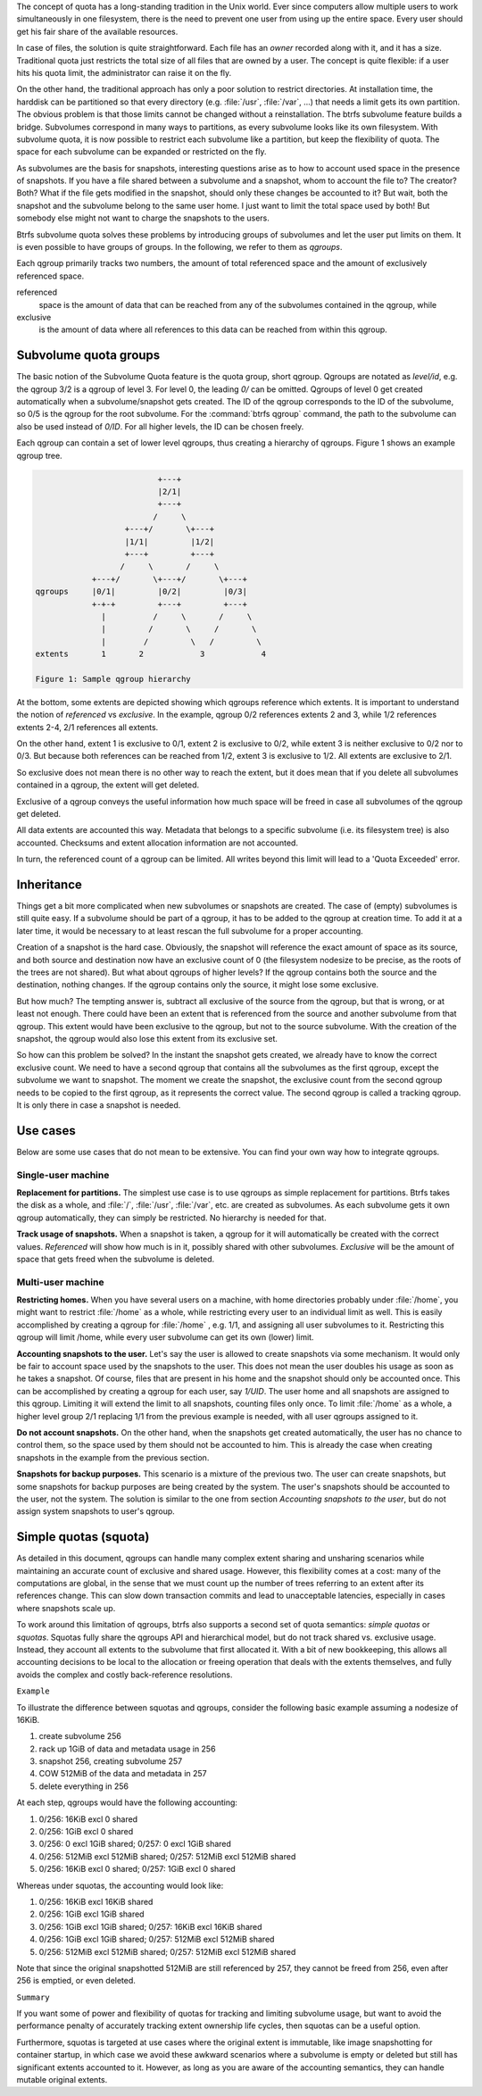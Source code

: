The concept of quota has a long-standing tradition in the Unix world.  Ever
since computers allow multiple users to work simultaneously in one filesystem,
there is the need to prevent one user from using up the entire space.  Every
user should get his fair share of the available resources.

In case of files, the solution is quite straightforward.  Each file has an
*owner* recorded along with it, and it has a size.  Traditional quota just
restricts the total size of all files that are owned by a user.  The concept is
quite flexible: if a user hits his quota limit, the administrator can raise it
on the fly.

On the other hand, the traditional approach has only a poor solution to
restrict directories.
At installation time, the harddisk can be partitioned so that every directory
(e.g. :file:`/usr`, :file:`/var`, ...) that needs a limit gets its own partition.  The obvious
problem is that those limits cannot be changed without a reinstallation.  The
btrfs subvolume feature builds a bridge.  Subvolumes correspond in many ways to
partitions, as every subvolume looks like its own filesystem.  With subvolume
quota, it is now possible to restrict each subvolume like a partition, but keep
the flexibility of quota.  The space for each subvolume can be expanded or
restricted on the fly.

As subvolumes are the basis for snapshots, interesting questions arise as to
how to account used space in the presence of snapshots.  If you have a file
shared between a subvolume and a snapshot, whom to account the file to? The
creator? Both? What if the file gets modified in the snapshot, should only
these changes be accounted to it? But wait, both the snapshot and the subvolume
belong to the same user home.  I just want to limit the total space used by
both! But somebody else might not want to charge the snapshots to the users.

Btrfs subvolume quota solves these problems by introducing groups of subvolumes
and let the user put limits on them.  It is even possible to have groups of
groups.  In the following, we refer to them as *qgroups*.

Each qgroup primarily tracks two numbers, the amount of total referenced
space and the amount of exclusively referenced space.

referenced
        space is the amount of data that can be reached from any of the
        subvolumes contained in the qgroup, while
exclusive
        is the amount of data where all references to this data can be reached
        from within this qgroup.

Subvolume quota groups
^^^^^^^^^^^^^^^^^^^^^^

The basic notion of the Subvolume Quota feature is the quota group, short
qgroup.  Qgroups are notated as *level/id*, e.g.  the qgroup 3/2 is a qgroup of
level 3. For level 0, the leading *0/* can be omitted.
Qgroups of level 0 get created automatically when a subvolume/snapshot gets
created.  The ID of the qgroup corresponds to the ID of the subvolume, so 0/5
is the qgroup for the root subvolume.
For the :command:`btrfs qgroup` command, the path to the subvolume can also be used
instead of *0/ID*.  For all higher levels, the ID can be chosen freely.

Each qgroup can contain a set of lower level qgroups, thus creating a hierarchy
of qgroups. Figure 1 shows an example qgroup tree.

.. code-block:: none

                                  +---+
                                  |2/1|
                                  +---+
                                 /     \
                           +---+/       \+---+
                           |1/1|         |1/2|
                           +---+         +---+
                          /     \       /     \
                    +---+/       \+---+/       \+---+
        qgroups     |0/1|         |0/2|         |0/3|
                    +-+-+         +---+         +---+
                      |          /     \       /     \
                      |         /       \     /       \
                      |        /         \   /         \
        extents       1       2            3            4

        Figure 1: Sample qgroup hierarchy

At the bottom, some extents are depicted showing which qgroups reference which
extents.  It is important to understand the notion of *referenced* vs
*exclusive*.  In the example, qgroup 0/2 references extents 2 and 3, while 1/2
references extents 2-4, 2/1 references all extents.

On the other hand, extent 1 is exclusive to 0/1, extent 2 is exclusive to 0/2,
while extent 3 is neither exclusive to 0/2 nor to 0/3.  But because both
references can be reached from 1/2, extent 3 is exclusive to 1/2.  All extents
are exclusive to 2/1.

So exclusive does not mean there is no other way to reach the extent, but it
does mean that if you delete all subvolumes contained in a qgroup, the extent
will get deleted.

Exclusive of a qgroup conveys the useful information how much space will be
freed in case all subvolumes of the qgroup get deleted.

All data extents are accounted this way.  Metadata that belongs to a specific
subvolume (i.e.  its filesystem tree) is also accounted.  Checksums and extent
allocation information are not accounted.

In turn, the referenced count of a qgroup can be limited.  All writes beyond
this limit will lead to a 'Quota Exceeded' error.

Inheritance
^^^^^^^^^^^

Things get a bit more complicated when new subvolumes or snapshots are created.
The case of (empty) subvolumes is still quite easy.  If a subvolume should be
part of a qgroup, it has to be added to the qgroup at creation time.  To add it
at a later time, it would be necessary to at least rescan the full subvolume
for a proper accounting.

Creation of a snapshot is the hard case.  Obviously, the snapshot will
reference the exact amount of space as its source, and both source and
destination now have an exclusive count of 0 (the filesystem nodesize to be
precise, as the roots of the trees are not shared).  But what about qgroups of
higher levels? If the qgroup contains both the source and the destination,
nothing changes.  If the qgroup contains only the source, it might lose some
exclusive.

But how much? The tempting answer is, subtract all exclusive of the source from
the qgroup, but that is wrong, or at least not enough.  There could have been
an extent that is referenced from the source and another subvolume from that
qgroup.  This extent would have been exclusive to the qgroup, but not to the
source subvolume.  With the creation of the snapshot, the qgroup would also
lose this extent from its exclusive set.

So how can this problem be solved? In the instant the snapshot gets created, we
already have to know the correct exclusive count.  We need to have a second
qgroup that contains all the subvolumes as the first qgroup, except the
subvolume we want to snapshot.  The moment we create the snapshot, the
exclusive count from the second qgroup needs to be copied to the first qgroup,
as it represents the correct value.  The second qgroup is called a tracking
qgroup.  It is only there in case a snapshot is needed.

Use cases
^^^^^^^^^

Below are some use cases that do not mean to be extensive. You can find your
own way how to integrate qgroups.

Single-user machine
"""""""""""""""""""

**Replacement for partitions.**
The simplest use case is to use qgroups as simple replacement for partitions.
Btrfs takes the disk as a whole, and :file:`/`, :file:`/usr`, :file:`/var`, etc. are created as
subvolumes.  As each subvolume gets it own qgroup automatically, they can
simply be restricted.  No hierarchy is needed for that.

**Track usage of snapshots.**
When a snapshot is taken, a qgroup for it will automatically be created with
the correct values.  *Referenced* will show how much is in it, possibly shared
with other subvolumes.  *Exclusive* will be the amount of space that gets freed
when the subvolume is deleted.

Multi-user machine
""""""""""""""""""

**Restricting homes.**
When you have several users on a machine, with home directories probably under
:file:`/home`, you might want to restrict :file:`/home` as a whole, while restricting every
user to an individual limit as well.  This is easily accomplished by creating a
qgroup for :file:`/home` , e.g. 1/1, and assigning all user subvolumes to it.
Restricting this qgroup will limit /home, while every user subvolume can get
its own (lower) limit.

**Accounting snapshots to the user.**
Let's say the user is allowed to create snapshots via some mechanism.  It would
only be fair to account space used by the snapshots to the user.  This does not
mean the user doubles his usage as soon as he takes a snapshot.  Of course,
files that are present in his home and the snapshot should only be accounted
once.  This can be accomplished by creating a qgroup for each user, say
*1/UID*.  The user home and all snapshots are assigned to this qgroup.
Limiting it will extend the limit to all snapshots, counting files only once.
To limit :file:`/home` as a whole, a higher level group 2/1 replacing 1/1 from the
previous example is needed, with all user qgroups assigned to it.

**Do not account snapshots.**
On the other hand, when the snapshots get created automatically, the user has
no chance to control them, so the space used by them should not be accounted to
him.  This is already the case when creating snapshots in the example from
the previous section.

**Snapshots for backup purposes.**
This scenario is a mixture of the previous two.  The user can create snapshots,
but some snapshots for backup purposes are being created by the system.  The
user's snapshots should be accounted to the user, not the system.  The solution
is similar to the one from section *Accounting snapshots to the user*, but do
not assign system snapshots to user's qgroup.

Simple quotas (squota)
^^^^^^^^^^^^^^^^^^^^^^

As detailed in this document, qgroups can handle many complex extent sharing
and unsharing scenarios while maintaining an accurate count of exclusive and
shared usage. However, this flexibility comes at a cost: many of the
computations are global, in the sense that we must count up the number of trees
referring to an extent after its references change. This can slow down
transaction commits and lead to unacceptable latencies, especially in cases
where snapshots scale up.

To work around this limitation of qgroups, btrfs also supports a second set of
quota semantics: *simple quotas* or *squotas*. Squotas fully share the qgroups API
and hierarchical model, but do not track shared vs. exclusive usage. Instead,
they account all extents to the subvolume that first allocated it. With a bit
of new bookkeeping, this allows all accounting decisions to be local to the
allocation or freeing operation that deals with the extents themselves, and
fully avoids the complex and costly back-reference resolutions.

``Example``

To illustrate the difference between squotas and qgroups, consider the following
basic example assuming a nodesize of 16KiB.

1. create subvolume 256
2. rack up 1GiB of data and metadata usage in 256
3. snapshot 256, creating subvolume 257
4. COW 512MiB of the data and metadata in 257
5. delete everything in 256

At each step, qgroups would have the following accounting:

1. 0/256: 16KiB excl 0 shared
2. 0/256: 1GiB excl 0 shared
3. 0/256: 0 excl 1GiB shared; 0/257: 0 excl 1GiB shared
4. 0/256: 512MiB excl 512MiB shared; 0/257: 512MiB excl 512MiB shared
5. 0/256: 16KiB excl 0 shared; 0/257: 1GiB excl 0 shared

Whereas under squotas, the accounting would look like:

1. 0/256: 16KiB excl 16KiB shared
2. 0/256: 1GiB excl 1GiB shared
3. 0/256: 1GiB excl 1GiB shared; 0/257: 16KiB excl 16KiB shared
4. 0/256: 1GiB excl 1GiB shared; 0/257: 512MiB excl 512MiB shared
5. 0/256: 512MiB excl 512MiB shared; 0/257: 512MiB excl 512MiB shared

Note that since the original snapshotted 512MiB are still referenced by 257,
they cannot be freed from 256, even after 256 is emptied, or even deleted.

``Summary``

If you want some of power and flexibility of quotas for tracking and limiting
subvolume usage, but want to avoid the performance penalty of accurately
tracking extent ownership life cycles, then squotas can be a useful option.

Furthermore, squotas is targeted at use cases where the original extent is
immutable, like image snapshotting for container startup, in which case we avoid
these awkward scenarios where a subvolume is empty or deleted but still has
significant extents accounted to it. However, as long as you are aware of the
accounting semantics, they can handle mutable original extents.
